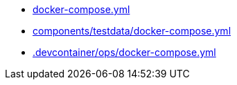 * xref:AUTO-GENERATED:docker-compose-yml.adoc[docker-compose.yml]
* xref:AUTO-GENERATED:components/testdata/docker-compose-yml.adoc[components/testdata/docker-compose.yml]
* xref:AUTO-GENERATED:-devcontainer/ops/docker-compose-yml.adoc[.devcontainer/ops/docker-compose.yml]
